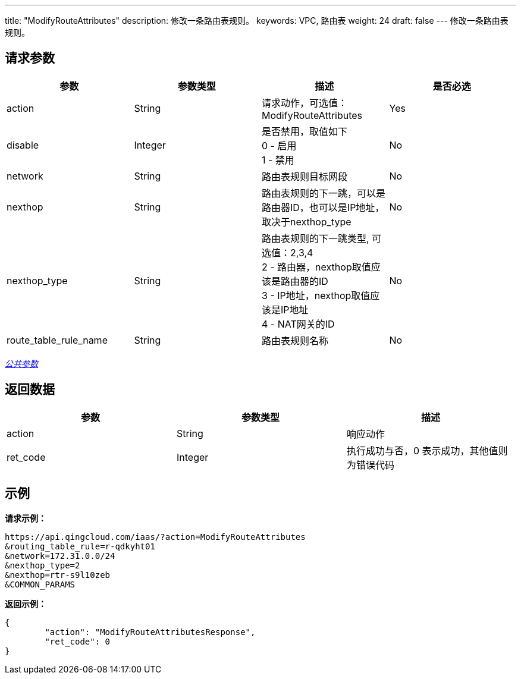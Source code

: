 ---
title: "ModifyRouteAttributes"
description: 修改一条路由表规则。
keywords: VPC, 路由表
weight: 24
draft: false
---
修改一条路由表规则。

== 请求参数

|===
| 参数 | 参数类型 | 描述 | 是否必选

| action
| String
| 请求动作，可选值：ModifyRouteAttributes
| Yes

| disable
| Integer
| 是否禁用，取值如下 +
0 - 启用 +
1 - 禁用
| No

| network
| String
| 路由表规则目标网段
| No

| nexthop
| String
| 路由表规则的下一跳，可以是路由器ID，也可以是IP地址，取决于nexthop_type
| No

| nexthop_type
| String
| 路由表规则的下一跳类型, 可选值：2,3,4 +
2 - 路由器，nexthop取值应该是路由器的ID +
3 - IP地址，nexthop取值应该是IP地址 +
4 - NAT网关的ID
| No

| route_table_rule_name
| String
| 路由表规则名称
| No
|===

link:../../get_api/parameters/[_公共参数_]

== 返回数据

|===
| 参数 | 参数类型 | 描述

| action
| String
| 响应动作

| ret_code
| Integer
| 执行成功与否，0 表示成功，其他值则为错误代码
|===

== 示例

*请求示例：*
[source]
----
https://api.qingcloud.com/iaas/?action=ModifyRouteAttributes
&routing_table_rule=r-qdkyht01
&network=172.31.0.0/24
&nexthop_type=2
&nexthop=rtr-s9l10zeb
&COMMON_PARAMS
----

*返回示例：*
[source]
----
{
	"action": "ModifyRouteAttributesResponse",
	"ret_code": 0
}
----
